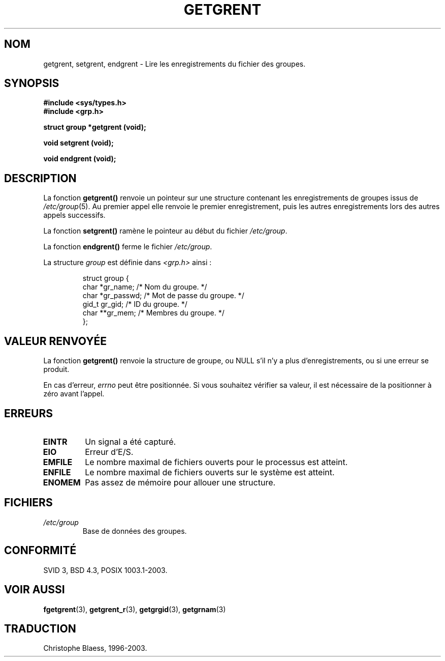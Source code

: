 .\" Copyright 1993 David Metcalfe (david@prism.demon.co.uk)
.\"
.\" Permission is granted to make and distribute verbatim copies of this
.\" manual provided the copyright notice and this permission notice are
.\" preserved on all copies.
.\"
.\" Permission is granted to copy and distribute modified versions of this
.\" manual under the conditions for verbatim copying, provided that the
.\" entire resulting derived work is distributed under the terms of a
.\" permission notice identical to this one
.\"
.\" Since the Linux kernel and libraries are constantly changing, this
.\" manual page may be incorrect or out-of-date.  The author(s) assume no
.\" responsibility for errors or omissions, or for damages resulting from
.\" the use of the information contained herein.  The author(s) may not
.\" have taken the same level of care in the production of this manual,
.\" which is licensed free of charge, as they might when working
.\" professionally.
.\"
.\" Formatted or processed versions of this manual, if unaccompanied by
.\" the source, must acknowledge the copyright and authors of this work.
.\"
.\" References consulted:
.\"     Linux libc source code
.\"     Lewine's _POSIX Programmer's Guide_ (O'Reilly & Associates, 1991)
.\"     386BSD man pages
.\" Modified Sat Jul 24 19:29:54 1993 by Rik Faith (faith@cs.unc.edu)
.\"
.\" Traduction 26/10/1996 par Christophe Blaess (ccb@club-internet.fr)
.\" Màj 21/07/1997
.\" Màj 21/07/2003 LDP-1.56
.\" Màj 08/07/2005 LDP-1.63
.\" Màj 20/07/2005 LDP-1.64
.\"
.TH GETGRENT 3 "21 juillet 2003" LDP "Manuel du programmeur Linux"
.SH NOM
getgrent, setgrent, endgrent \- Lire les enregistrements du fichier des groupes.
.SH SYNOPSIS
.nf
.B #include <sys/types.h>
.B #include <grp.h>
.sp
.B struct group *getgrent (void);
.sp
.B void setgrent (void);
.sp
.B void endgrent (void);
.fi
.SH DESCRIPTION
La fonction \fBgetgrent()\fP renvoie un pointeur sur une structure contenant
les enregistrements de groupes issus de \fI/etc/group\fP(5).
Au premier appel elle renvoie le premier enregistrement, puis les autres
enregistrements lors des autres appels successifs.
.PP
La fonction \fBsetgrent()\fP ramène le pointeur au début du
fichier \fI/etc/group\fP.
.PP
La fonction \fBendgrent()\fP ferme le fichier \fI/etc/group\fP.
.PP
La structure \fIgroup\fP est définie dans \fI<grp.h>\fP ainsi\ :
.sp
.RS
.nf
.ta 8n 16n 32n
struct group {
     char   *gr_name;    /* Nom du groupe.          */
     char   *gr_passwd;  /* Mot de passe du groupe. */
     gid_t   gr_gid;     /* ID du groupe.           */
     char  **gr_mem;     /* Membres du groupe.      */
};
.ta
.fi
.RE
.SH "VALEUR RENVOYÉE"
La fonction \fBgetgrent()\fP renvoie la structure de groupe, ou NULL s'il
n'y a plus d'enregistrements, ou si une erreur se produit.
.LP
En cas d'erreur,
.I errno
peut être positionnée. Si vous souhaitez vérifier sa valeur, il est nécessaire
de la positionner à zéro avant l'appel.
.SH ERREURS
.TP
.B EINTR
Un signal a été capturé.
.TP
.B EIO
Erreur d'E/S.
.TP
.B EMFILE
Le nombre maximal de fichiers ouverts pour le processus est atteint.
.TP
.B ENFILE
Le nombre maximal de fichiers ouverts sur le système est atteint.
.TP
.\" not in POSIX
.B ENOMEM
Pas assez de mémoire pour allouer une structure.
.SH FICHIERS
.TP
.I /etc/group
Base de données des groupes.
.fi
.SH "CONFORMITÉ"
SVID 3, BSD 4.3, POSIX 1003.1-2003.
.SH "VOIR AUSSI"
.BR fgetgrent (3),
.BR getgrent_r (3),
.BR getgrgid (3),
.BR getgrnam (3)
.SH TRADUCTION
Christophe Blaess, 1996-2003.
